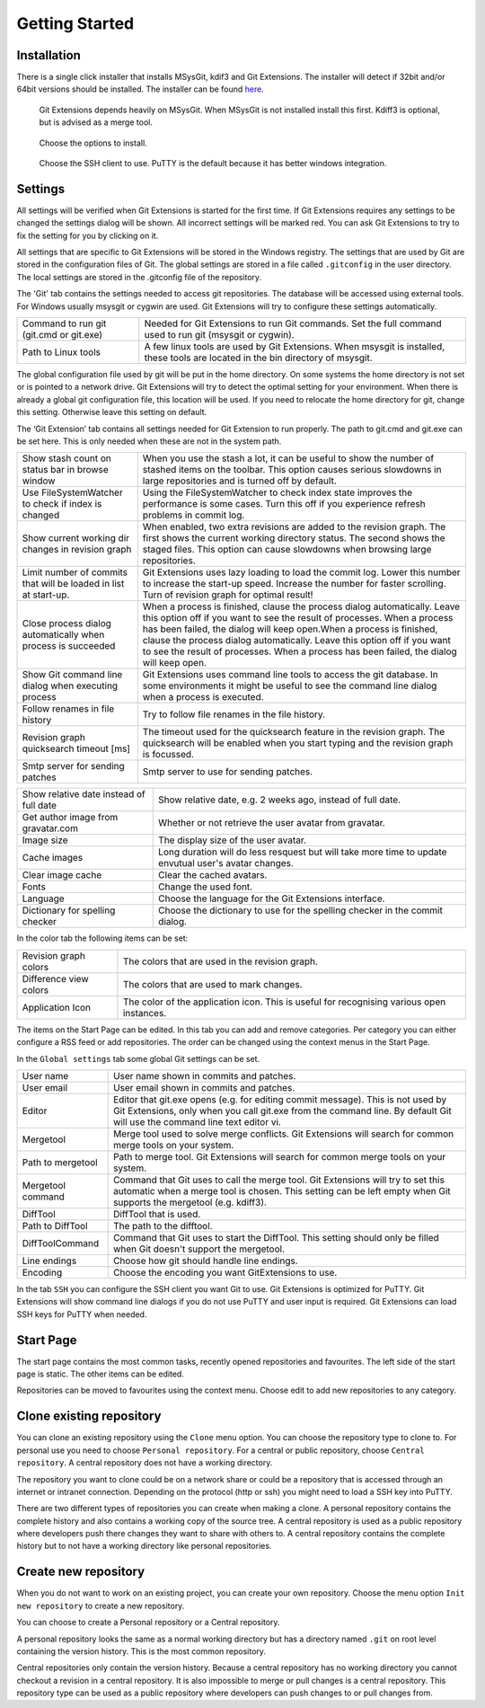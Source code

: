 Getting Started
===============

.. index::
   single: Getting Started; Installation

Installation
------------

There is a single click installer that installs MSysGit, kdif3 and Git Extensions. The installer will detect 
if 32bit and/or 64bit versions should be installed.
The installer can be found `here <http://code.google.com/p/gitextensions/>`_.

.. figure:: /images/install/install1.png

.. figure:: /images/install/install2.png

    Git Extensions depends heavily on MSysGit. When MSysGit is not installed install this first. Kdiff3 is 
    optional, but is advised as a merge tool.

.. figure:: /images/install/install3.png

.. figure:: /images/install/install4.png

    Choose the options to install.

.. figure:: /images/install/install5.png

    Choose the SSH client to use. PuTTY is the default because it has better windows integration.

.. figure:: /images/install/install6.png

Settings
--------

All settings will be verified when Git Extensions is started for the first time. If Git Extensions requires 
any settings to be changed the settings dialog will be shown. All incorrect settings will be marked red. You 
can ask Git Extensions to try to fix the setting for you by clicking on it.

.. image:: /images/settings/checklist.png

All settings that are specific to Git Extensions will be stored in the Windows registry. The settings that 
are used by Git are stored in the configuration files of Git. The global settings are stored in a file called 
``.gitconfig`` in the user directory. The local settings are stored in the .git\config file of the repository.

.. image:: /images/settings/git.png


The 'Git' tab contains the settings needed to access git repositories. The database will be accessed using external 
tools. For Windows usually msysgit or cygwin are used. Git Extensions will try to configure these settings automatically.

+-----------------------------------------+--------------------------------------------------------------------------+
|Command to run git (git.cmd or git.exe)  | Needed for Git Extensions to run Git commands. Set the full command      |
|                                         | used to run git (msysgit or cygwin).                                     |
+-----------------------------------------+--------------------------------------------------------------------------+
|Path to Linux tools                      | A few linux tools are used by Git Extensions. When msysgit is installed, |
|                                         | these tools are located in the bin directory of msysgit.                 |
+-----------------------------------------+--------------------------------------------------------------------------+

The global configuration file used by git will be put in the home directory. On some systems the home directory is not set 
or is pointed to a network drive. Git Extensions will try to detect the optimal setting for your environment. When there is 
already a global git configuration file, this location will be used. If you need to relocate the home directory for git, 
change this setting. Otherwise leave this setting on default.

.. image:: /images/settings/git_extensions.png

The ‘Git Extension’ tab contains all settings needed for Git Extension to run properly. The path to git.cmd and git.exe can 
be set here. This is only needed when these are not in the system path.

+---------------------------------------------------+----------------------------------------------------------------------------+
|Show stash count on status bar in browse window    | When you use the stash a lot, it can be useful to show the number of       |
|                                                   | stashed items on the toolbar. This option causes serious slowdowns in large|
|                                                   | repositories and is turned off by default.                                 |
+---------------------------------------------------+----------------------------------------------------------------------------+
|Use FileSystemWatcher to check if index is changed | Using the FileSystemWatcher to check index state improves the performance  |
|                                                   | is some cases. Turn this off if you experience refresh problems in commit  |
|                                                   | log.                                                                       |
+---------------------------------------------------+----------------------------------------------------------------------------+
|Show current working dir changes in revision graph | When enabled, two extra revisions are added to the revision graph. The     |
|                                                   | first shows the current working directory status. The second shows the     |
|                                                   | staged files. This option can cause slowdowns when browsing large          |
|                                                   | repositories.                                                              |
+---------------------------------------------------+----------------------------------------------------------------------------+
|Limit number of commits that will be loaded in     | Git Extensions uses lazy loading to load the commit log. Lower this number |
|list at start-up.                                  | to increase the start-up speed. Increase the number for faster scrolling.  |
|                                                   | Turn of revision graph for optimal result!                                 |
+---------------------------------------------------+----------------------------------------------------------------------------+
|Close process dialog automatically when process is | When a process is finished, clause the process dialog automatically. Leave |
|succeeded                                          | this option off if you want to see the result of processes. When a process |
|                                                   | has been failed, the dialog will keep open.When a process is finished,     |
|                                                   | clause the process dialog automatically. Leave this option off if you want |
|                                                   | to see the result of processes. When a process has been failed, the dialog |
|                                                   | will keep open.                                                            |
+---------------------------------------------------+----------------------------------------------------------------------------+
|Show Git command line dialog when executing process| Git Extensions uses command line tools to access the git database. In some |
|                                                   | environments it might be useful to see the command line dialog when a      |
|                                                   | process is executed.                                                       |
+---------------------------------------------------+----------------------------------------------------------------------------+
|Follow renames in file history                     | Try to follow file renames in the file history.                            |
+---------------------------------------------------+----------------------------------------------------------------------------+
|Revision graph quicksearch timeout [ms]            | The timeout used for the quicksearch feature in the revision graph. The    |
|                                                   | quicksearch will be enabled when you start typing and the revision graph is|
|                                                   | focussed.                                                                  |
+---------------------------------------------------+----------------------------------------------------------------------------+
|Smtp server for sending patches                    | Smtp server to use for sending patches.                                    |
+---------------------------------------------------+----------------------------------------------------------------------------+

.. image:: /images/settings/appearance.png

+---------------------------------------------------+----------------------------------------------------------------------------+
|Show relative date instead of full date            | Show relative date, e.g. 2 weeks ago, instead of full date.                |
+---------------------------------------------------+----------------------------------------------------------------------------+
|Get author image from gravatar.com                 | Whether or not retrieve the user avatar from gravatar.                     |
+---------------------------------------------------+----------------------------------------------------------------------------+
|Image size                                         | The display size of the user avatar.                                       |
+---------------------------------------------------+----------------------------------------------------------------------------+
|Cache images                                       | Long duration will do less resquest but will take more time to update      |
|                                                   | envutual user's avatar changes.                                            |
+---------------------------------------------------+----------------------------------------------------------------------------+
|Clear image cache                                  | Clear the cached avatars.                                                  |
+---------------------------------------------------+----------------------------------------------------------------------------+
|Fonts                                              | Change the used font.                                                      |
+---------------------------------------------------+----------------------------------------------------------------------------+
|Language                                           | Choose the language for the Git Extensions interface.                      |
+---------------------------------------------------+----------------------------------------------------------------------------+
|Dictionary for spelling checker                    | Choose the dictionary to use for the spelling checker in the commit dialog.|
+---------------------------------------------------+----------------------------------------------------------------------------+

.. image:: /images/settings/colors.png

In the color tab the following items can be set:

+-----------------------+-------------------------------------------------------------------------------------------+
|Revision graph colors  | The colors that are used in the revision graph.                                           |
+-----------------------+-------------------------------------------------------------------------------------------+
|Difference view colors | The colors that are used to mark changes.                                                 |
+-----------------------+-------------------------------------------------------------------------------------------+
|Application Icon       | The color of the application icon. This is useful for recognising various open instances. |
+-----------------------+-------------------------------------------------------------------------------------------+

.. image:: /images/settings/start_page.png

The items on the Start Page can be edited. In this tab you can add and remove categories. Per category you can either configure 
a RSS feed or add repositories. The order can be changed using the context menus in the Start Page.

.. image:: /images/settings/global_settings.png

In the ``Global settings`` tab some global Git settings can be set.

+------------------+-------------------------------------------------------------------------------------------------------+
|User name         | User name shown in commits and patches.                                                               |
+------------------+-------------------------------------------------------------------------------------------------------+
|User email        | User email shown in commits and patches.                                                              |
+------------------+-------------------------------------------------------------------------------------------------------+
|Editor            | Editor that git.exe opens (e.g. for editing commit message). This is not used by Git Extensions, only |
|                  | when you call git.exe from the command line. By default Git will use the command line text editor vi. |
+------------------+-------------------------------------------------------------------------------------------------------+
|Mergetool         | Merge tool used to solve merge conflicts. Git Extensions will search for common merge tools on your   |
|                  | system.                                                                                               |
+------------------+-------------------------------------------------------------------------------------------------------+
|Path to mergetool | Path to merge tool. Git Extensions will search for common merge tools on your system.                 |
+------------------+-------------------------------------------------------------------------------------------------------+
|Mergetool command | Command that Git uses to call the merge tool. Git Extensions will try to set this automatic when a    |
|                  | merge tool is chosen. This setting can be left empty when Git supports the mergetool (e.g. kdiff3).   |
+------------------+-------------------------------------------------------------------------------------------------------+
|DiffTool          | DiffTool that is used.                                                                                |
+------------------+-------------------------------------------------------------------------------------------------------+
|Path to DiffTool  | The path to the difftool.                                                                             |
+------------------+-------------------------------------------------------------------------------------------------------+
|DiffToolCommand   | Command that Git uses to start the DiffTool. This setting should only be filled when Git doesn't      |
|                  | support the mergetool.                                                                                |
+------------------+-------------------------------------------------------------------------------------------------------+
|Line endings      | Choose how git should handle line endings.                                                            |
+------------------+-------------------------------------------------------------------------------------------------------+
|Encoding          | Choose the encoding you want GitExtensions to use.                                                    |
+------------------+-------------------------------------------------------------------------------------------------------+

.. image:: /images/settings/ssh.png

In the tab ``SSH`` you can configure the SSH client you want Git to use. Git Extensions is optimized for PuTTY. Git Extensions 
will show command line dialogs if you do not use PuTTY and user input is required. Git Extensions can load SSH keys for PuTTY 
when needed.

Start Page
----------

The start page contains the most common tasks, recently opened repositories and favourites. The left side of the start page 
is static. The other items can be edited.

.. image:: /images/start_page.png

Repositories can be moved to favourites using the context menu. Choose edit to add new repositories to any category.

.. image:: /images/move_to_category.png

Clone existing repository
-------------------------

You can clone an existing repository using the ``Clone`` menu option. You can choose the repository type to clone to. For 
personal use you need to choose ``Personal repository``. For a central or public repository, choose ``Central repository``. A 
central repository does not have a working directory.

.. image:: /images/clone.png

The repository you want to clone could be on a network share or could be a repository that is accessed through an internet 
or intranet connection. Depending on the protocol (http or ssh) you might need to load a SSH key into PuTTY.

There are two different types of repositories you can create when making a clone. A personal repository contains the complete 
history and also contains a working copy of the source tree. A central repository is used as a public repository where 
developers push there changes they want to share with others to. A central repository contains the complete history but to not 
have a working directory like personal repositories.

Create new repository
---------------------

When you do not want to work on an existing project, you can create your own repository. Choose the menu option 
``Init new repository`` to create a new repository.

.. image:: /images/new_repository.png

You can choose to create a Personal repository or a Central repository.

A personal repository looks the same as a normal working directory but has a directory named ``.git`` on root level 
containing the version history. This is the most common repository.

Central repositories only contain the version history. Because a central repository has no working directory you cannot 
checkout a revision in a central repository. It is also impossible to merge or pull changes is a central repository. This 
repository type can be used as a public repository where developers can push changes to or pull changes from.

